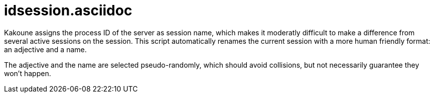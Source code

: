 idsession.asciidoc
==================

Kakoune assigns the process ID of the server as session name, which
makes it moderatly difficult to make a difference from several active sessions on the session.
This script automatically renames the current session with a more human friendly format: an adjective and a name.

The adjective and the name are selected pseudo-randomly, which should avoid collisions, but not
necessarily guarantee they won't happen.
